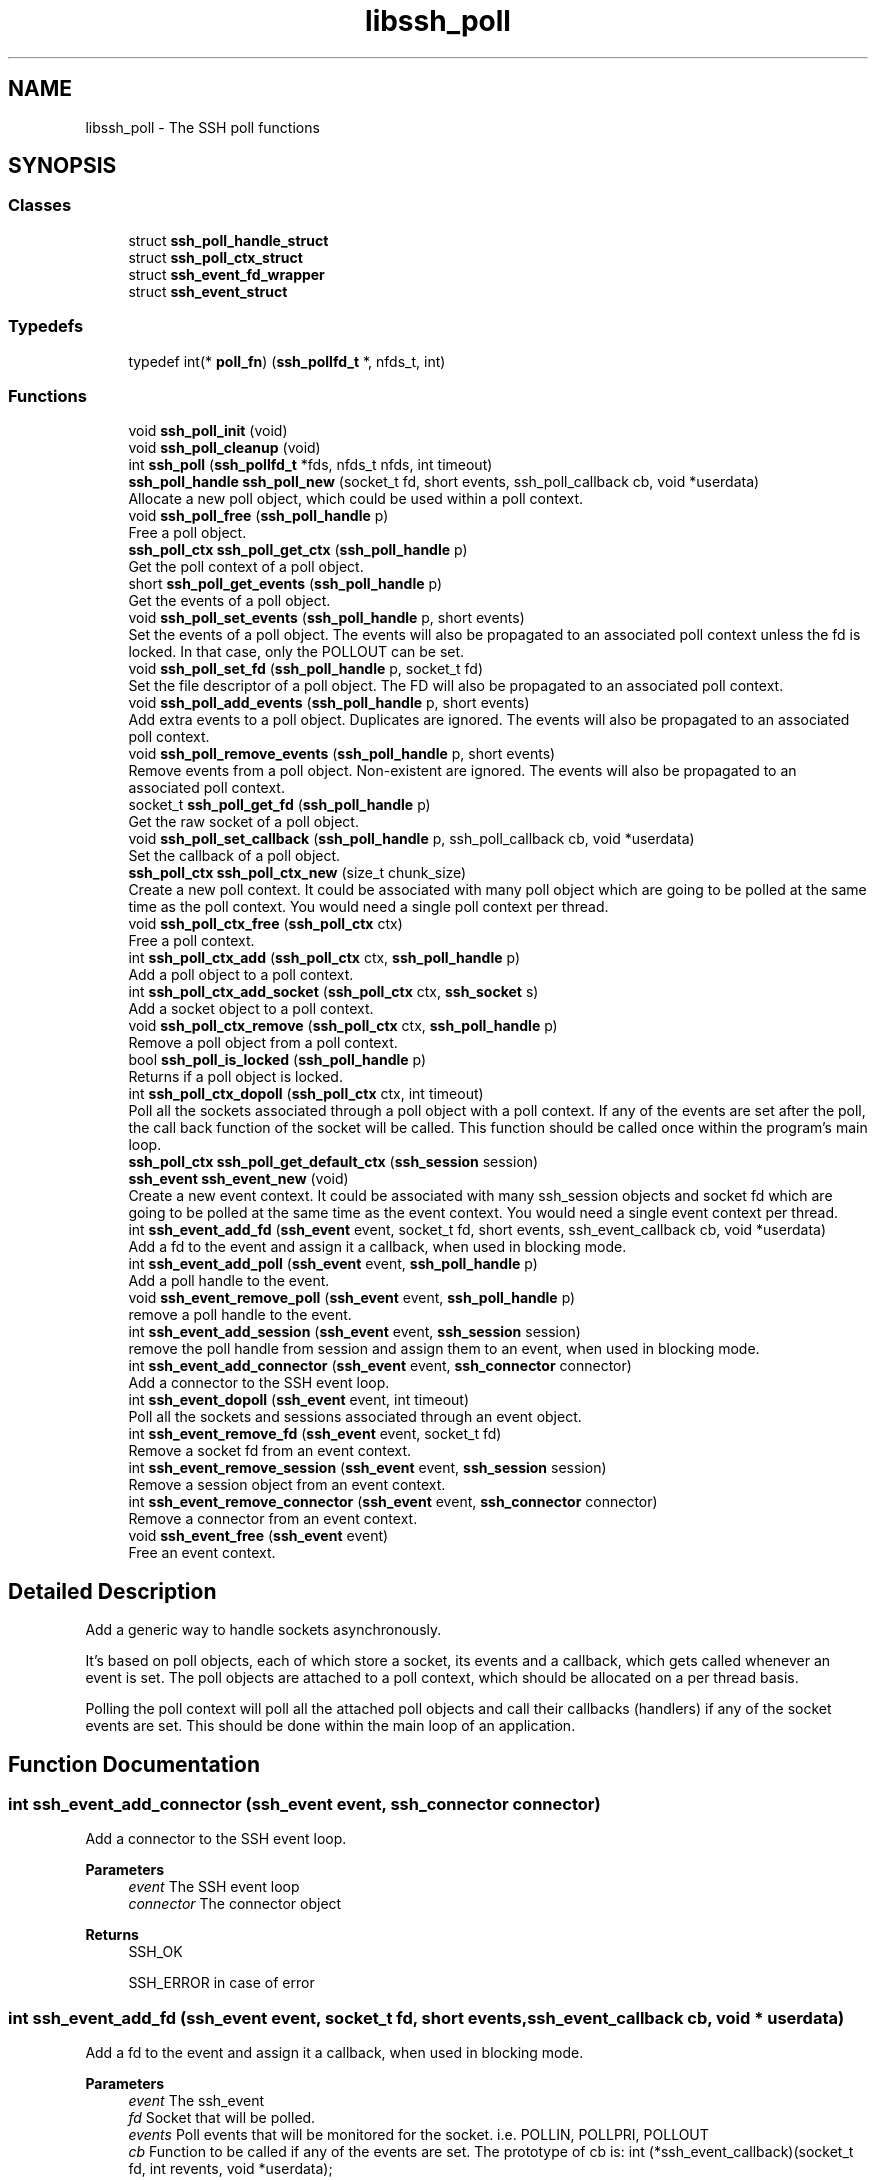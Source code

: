 .TH "libssh_poll" 3 "My Project" \" -*- nroff -*-
.ad l
.nh
.SH NAME
libssh_poll \- The SSH poll functions
.SH SYNOPSIS
.br
.PP
.SS "Classes"

.in +1c
.ti -1c
.RI "struct \fBssh_poll_handle_struct\fP"
.br
.ti -1c
.RI "struct \fBssh_poll_ctx_struct\fP"
.br
.ti -1c
.RI "struct \fBssh_event_fd_wrapper\fP"
.br
.ti -1c
.RI "struct \fBssh_event_struct\fP"
.br
.in -1c
.SS "Typedefs"

.in +1c
.ti -1c
.RI "typedef int(* \fBpoll_fn\fP) (\fBssh_pollfd_t\fP *, nfds_t, int)"
.br
.in -1c
.SS "Functions"

.in +1c
.ti -1c
.RI "void \fBssh_poll_init\fP (void)"
.br
.ti -1c
.RI "void \fBssh_poll_cleanup\fP (void)"
.br
.ti -1c
.RI "int \fBssh_poll\fP (\fBssh_pollfd_t\fP *fds, nfds_t nfds, int timeout)"
.br
.ti -1c
.RI "\fBssh_poll_handle\fP \fBssh_poll_new\fP (socket_t fd, short events, ssh_poll_callback cb, void *userdata)"
.br
.RI "Allocate a new poll object, which could be used within a poll context\&. "
.ti -1c
.RI "void \fBssh_poll_free\fP (\fBssh_poll_handle\fP p)"
.br
.RI "Free a poll object\&. "
.ti -1c
.RI "\fBssh_poll_ctx\fP \fBssh_poll_get_ctx\fP (\fBssh_poll_handle\fP p)"
.br
.RI "Get the poll context of a poll object\&. "
.ti -1c
.RI "short \fBssh_poll_get_events\fP (\fBssh_poll_handle\fP p)"
.br
.RI "Get the events of a poll object\&. "
.ti -1c
.RI "void \fBssh_poll_set_events\fP (\fBssh_poll_handle\fP p, short events)"
.br
.RI "Set the events of a poll object\&. The events will also be propagated to an associated poll context unless the fd is locked\&. In that case, only the POLLOUT can be set\&. "
.ti -1c
.RI "void \fBssh_poll_set_fd\fP (\fBssh_poll_handle\fP p, socket_t fd)"
.br
.RI "Set the file descriptor of a poll object\&. The FD will also be propagated to an associated poll context\&. "
.ti -1c
.RI "void \fBssh_poll_add_events\fP (\fBssh_poll_handle\fP p, short events)"
.br
.RI "Add extra events to a poll object\&. Duplicates are ignored\&. The events will also be propagated to an associated poll context\&. "
.ti -1c
.RI "void \fBssh_poll_remove_events\fP (\fBssh_poll_handle\fP p, short events)"
.br
.RI "Remove events from a poll object\&. Non-existent are ignored\&. The events will also be propagated to an associated poll context\&. "
.ti -1c
.RI "socket_t \fBssh_poll_get_fd\fP (\fBssh_poll_handle\fP p)"
.br
.RI "Get the raw socket of a poll object\&. "
.ti -1c
.RI "void \fBssh_poll_set_callback\fP (\fBssh_poll_handle\fP p, ssh_poll_callback cb, void *userdata)"
.br
.RI "Set the callback of a poll object\&. "
.ti -1c
.RI "\fBssh_poll_ctx\fP \fBssh_poll_ctx_new\fP (size_t chunk_size)"
.br
.RI "Create a new poll context\&. It could be associated with many poll object which are going to be polled at the same time as the poll context\&. You would need a single poll context per thread\&. "
.ti -1c
.RI "void \fBssh_poll_ctx_free\fP (\fBssh_poll_ctx\fP ctx)"
.br
.RI "Free a poll context\&. "
.ti -1c
.RI "int \fBssh_poll_ctx_add\fP (\fBssh_poll_ctx\fP ctx, \fBssh_poll_handle\fP p)"
.br
.RI "Add a poll object to a poll context\&. "
.ti -1c
.RI "int \fBssh_poll_ctx_add_socket\fP (\fBssh_poll_ctx\fP ctx, \fBssh_socket\fP s)"
.br
.RI "Add a socket object to a poll context\&. "
.ti -1c
.RI "void \fBssh_poll_ctx_remove\fP (\fBssh_poll_ctx\fP ctx, \fBssh_poll_handle\fP p)"
.br
.RI "Remove a poll object from a poll context\&. "
.ti -1c
.RI "bool \fBssh_poll_is_locked\fP (\fBssh_poll_handle\fP p)"
.br
.RI "Returns if a poll object is locked\&. "
.ti -1c
.RI "int \fBssh_poll_ctx_dopoll\fP (\fBssh_poll_ctx\fP ctx, int timeout)"
.br
.RI "Poll all the sockets associated through a poll object with a poll context\&. If any of the events are set after the poll, the call back function of the socket will be called\&. This function should be called once within the program's main loop\&. "
.ti -1c
.RI "\fBssh_poll_ctx\fP \fBssh_poll_get_default_ctx\fP (\fBssh_session\fP session)"
.br
.ti -1c
.RI "\fBssh_event\fP \fBssh_event_new\fP (void)"
.br
.RI "Create a new event context\&. It could be associated with many ssh_session objects and socket fd which are going to be polled at the same time as the event context\&. You would need a single event context per thread\&. "
.ti -1c
.RI "int \fBssh_event_add_fd\fP (\fBssh_event\fP event, socket_t fd, short events, ssh_event_callback cb, void *userdata)"
.br
.RI "Add a fd to the event and assign it a callback, when used in blocking mode\&. "
.ti -1c
.RI "int \fBssh_event_add_poll\fP (\fBssh_event\fP event, \fBssh_poll_handle\fP p)"
.br
.RI "Add a poll handle to the event\&. "
.ti -1c
.RI "void \fBssh_event_remove_poll\fP (\fBssh_event\fP event, \fBssh_poll_handle\fP p)"
.br
.RI "remove a poll handle to the event\&. "
.ti -1c
.RI "int \fBssh_event_add_session\fP (\fBssh_event\fP event, \fBssh_session\fP session)"
.br
.RI "remove the poll handle from session and assign them to an event, when used in blocking mode\&. "
.ti -1c
.RI "int \fBssh_event_add_connector\fP (\fBssh_event\fP event, \fBssh_connector\fP connector)"
.br
.RI "Add a connector to the SSH event loop\&. "
.ti -1c
.RI "int \fBssh_event_dopoll\fP (\fBssh_event\fP event, int timeout)"
.br
.RI "Poll all the sockets and sessions associated through an event object\&. "
.ti -1c
.RI "int \fBssh_event_remove_fd\fP (\fBssh_event\fP event, socket_t fd)"
.br
.RI "Remove a socket fd from an event context\&. "
.ti -1c
.RI "int \fBssh_event_remove_session\fP (\fBssh_event\fP event, \fBssh_session\fP session)"
.br
.RI "Remove a session object from an event context\&. "
.ti -1c
.RI "int \fBssh_event_remove_connector\fP (\fBssh_event\fP event, \fBssh_connector\fP connector)"
.br
.RI "Remove a connector from an event context\&. "
.ti -1c
.RI "void \fBssh_event_free\fP (\fBssh_event\fP event)"
.br
.RI "Free an event context\&. "
.in -1c
.SH "Detailed Description"
.PP 
Add a generic way to handle sockets asynchronously\&.

.PP
It's based on poll objects, each of which store a socket, its events and a callback, which gets called whenever an event is set\&. The poll objects are attached to a poll context, which should be allocated on a per thread basis\&.

.PP
Polling the poll context will poll all the attached poll objects and call their callbacks (handlers) if any of the socket events are set\&. This should be done within the main loop of an application\&. 
.SH "Function Documentation"
.PP 
.SS "int ssh_event_add_connector (\fBssh_event\fP event, \fBssh_connector\fP connector)"

.PP
Add a connector to the SSH event loop\&. 
.PP
\fBParameters\fP
.RS 4
\fIevent\fP The SSH event loop
.br
\fIconnector\fP The connector object
.RE
.PP
\fBReturns\fP
.RS 4
SSH_OK

.PP
SSH_ERROR in case of error 
.RE
.PP

.SS "int ssh_event_add_fd (\fBssh_event\fP event, socket_t fd, short events, ssh_event_callback cb, void * userdata)"

.PP
Add a fd to the event and assign it a callback, when used in blocking mode\&. 
.PP
\fBParameters\fP
.RS 4
\fIevent\fP The ssh_event 
.br
\fIfd\fP Socket that will be polled\&. 
.br
\fIevents\fP Poll events that will be monitored for the socket\&. i\&.e\&. POLLIN, POLLPRI, POLLOUT 
.br
\fIcb\fP Function to be called if any of the events are set\&. The prototype of cb is: int (*ssh_event_callback)(socket_t fd, int revents, void *userdata); 
.br
\fIuserdata\fP Userdata to be passed to the callback function\&. NULL if not needed\&.
.RE
.PP
\fBReturns\fP
.RS 4
SSH_OK on success SSH_ERROR on failure 
.RE
.PP

.SS "int ssh_event_add_poll (\fBssh_event\fP event, \fBssh_poll_handle\fP p)"

.PP
Add a poll handle to the event\&. 
.PP
\fBParameters\fP
.RS 4
\fIevent\fP the ssh_event
.br
\fIp\fP the poll handle
.RE
.PP
\fBReturns\fP
.RS 4
SSH_OK on success SSH_ERROR on failure 
.RE
.PP

.SS "int ssh_event_add_session (\fBssh_event\fP event, \fBssh_session\fP session)"

.PP
remove the poll handle from session and assign them to an event, when used in blocking mode\&. 
.PP
\fBParameters\fP
.RS 4
\fIevent\fP The ssh_event object 
.br
\fIsession\fP The session to add to the event\&.
.RE
.PP
\fBReturns\fP
.RS 4
SSH_OK on success SSH_ERROR on failure 
.RE
.PP

.SS "int ssh_event_dopoll (\fBssh_event\fP event, int timeout)"

.PP
Poll all the sockets and sessions associated through an event object\&. If any of the events are set after the poll, the call back functions of the sessions or sockets will be called\&. This function should be called once within the programs main loop\&. In case of failure, the errno should be consulted to find more information about the failure set by underlying poll imlpementation\&.

.PP
\fBParameters\fP
.RS 4
\fIevent\fP The ssh_event object to poll\&.
.br
\fItimeout\fP An upper limit on the time for which the poll will block, in milliseconds\&. Specifying a negative value means an infinite timeout\&. This parameter is passed to the poll() function\&. 
.RE
.PP
\fBReturns\fP
.RS 4
SSH_OK on success\&. SSH_ERROR Error happened during the poll\&. Check errno to get more details about why it failed\&. SSH_AGAIN Timeout occurred 
.RE
.PP

.SS "void ssh_event_free (\fBssh_event\fP event)"

.PP
Free an event context\&. 
.PP
\fBParameters\fP
.RS 4
\fIevent\fP The ssh_event object to free\&. Note: you have to manually remove sessions and socket fds before freeing the event object\&. 
.RE
.PP

.SS "\fBssh_event\fP ssh_event_new (void )"

.PP
Create a new event context\&. It could be associated with many ssh_session objects and socket fd which are going to be polled at the same time as the event context\&. You would need a single event context per thread\&. 
.PP
\fBReturns\fP
.RS 4
The ssh_event object on success, NULL on failure\&. 
.RE
.PP

.SS "int ssh_event_remove_connector (\fBssh_event\fP event, \fBssh_connector\fP connector)"

.PP
Remove a connector from an event context\&. 
.PP
\fBParameters\fP
.RS 4
\fIevent\fP The ssh_event object\&. 
.br
\fIconnector\fP connector object to remove 
.RE
.PP
\fBReturns\fP
.RS 4
SSH_OK on success 

.PP
SSH_ERROR on failure 
.RE
.PP

.SS "int ssh_event_remove_fd (\fBssh_event\fP event, socket_t fd)"

.PP
Remove a socket fd from an event context\&. 
.PP
\fBParameters\fP
.RS 4
\fIevent\fP The ssh_event object\&. 
.br
\fIfd\fP The fd to remove\&.
.RE
.PP
\fBReturns\fP
.RS 4
SSH_OK on success SSH_ERROR on failure 
.RE
.PP

.SS "void ssh_event_remove_poll (\fBssh_event\fP event, \fBssh_poll_handle\fP p)"

.PP
remove a poll handle to the event\&. 
.PP
\fBParameters\fP
.RS 4
\fIevent\fP the ssh_event
.br
\fIp\fP the poll handle 
.RE
.PP

.SS "int ssh_event_remove_session (\fBssh_event\fP event, \fBssh_session\fP session)"

.PP
Remove a session object from an event context\&. 
.PP
\fBParameters\fP
.RS 4
\fIevent\fP The ssh_event object\&. 
.br
\fIsession\fP The session to remove\&.
.RE
.PP
\fBReturns\fP
.RS 4
SSH_OK on success SSH_ERROR on failure 
.RE
.PP

.SS "void ssh_poll_add_events (\fBssh_poll_handle\fP p, short events)"

.PP
Add extra events to a poll object\&. Duplicates are ignored\&. The events will also be propagated to an associated poll context\&. 
.PP
\fBParameters\fP
.RS 4
\fIp\fP Pointer to an already allocated poll object\&. 
.br
\fIevents\fP Poll events\&. 
.RE
.PP

.SS "int ssh_poll_ctx_add (\fBssh_poll_ctx\fP ctx, \fBssh_poll_handle\fP p)"

.PP
Add a poll object to a poll context\&. 
.PP
\fBParameters\fP
.RS 4
\fIctx\fP Pointer to an already allocated poll context\&. 
.br
\fIp\fP Pointer to an already allocated poll object\&.
.RE
.PP
\fBReturns\fP
.RS 4
0 on success, < 0 on error 
.RE
.PP

.SS "int ssh_poll_ctx_add_socket (\fBssh_poll_ctx\fP ctx, \fBssh_socket\fP s)"

.PP
Add a socket object to a poll context\&. 
.PP
\fBParameters\fP
.RS 4
\fIctx\fP Pointer to an already allocated poll context\&. 
.br
\fIs\fP A SSH socket handle
.RE
.PP
\fBReturns\fP
.RS 4
0 on success, < 0 on error 
.RE
.PP

.SS "int ssh_poll_ctx_dopoll (\fBssh_poll_ctx\fP ctx, int timeout)"

.PP
Poll all the sockets associated through a poll object with a poll context\&. If any of the events are set after the poll, the call back function of the socket will be called\&. This function should be called once within the program's main loop\&. 
.PP
\fBParameters\fP
.RS 4
\fIctx\fP Pointer to an already allocated poll context\&. 
.br
\fItimeout\fP An upper limit on the time for which ssh_poll_ctx() will block, in milliseconds\&. Specifying a negative value means an infinite timeout\&. This parameter is passed to the poll() function\&. 
.RE
.PP
\fBReturns\fP
.RS 4
SSH_OK No error\&. SSH_ERROR Error happened during the poll\&. SSH_AGAIN Timeout occurred 
.RE
.PP

.SS "void ssh_poll_ctx_free (\fBssh_poll_ctx\fP ctx)"

.PP
Free a poll context\&. 
.PP
\fBParameters\fP
.RS 4
\fIctx\fP Pointer to an already allocated poll context\&. 
.RE
.PP

.SS "\fBssh_poll_ctx\fP ssh_poll_ctx_new (size_t chunk_size)"

.PP
Create a new poll context\&. It could be associated with many poll object which are going to be polled at the same time as the poll context\&. You would need a single poll context per thread\&. 
.PP
\fBParameters\fP
.RS 4
\fIchunk_size\fP The size of the memory chunk that will be allocated, when more memory is needed\&. This is for efficiency reasons, i\&.e\&. don't allocate memory for each new poll object, but for the next 5\&. Set it to 0 if you want to use the library's default value\&. 
.RE
.PP

.SS "void ssh_poll_ctx_remove (\fBssh_poll_ctx\fP ctx, \fBssh_poll_handle\fP p)"

.PP
Remove a poll object from a poll context\&. 
.PP
\fBParameters\fP
.RS 4
\fIctx\fP Pointer to an already allocated poll context\&. 
.br
\fIp\fP Pointer to an already allocated poll object\&. 
.RE
.PP

.SS "void ssh_poll_free (\fBssh_poll_handle\fP p)"

.PP
Free a poll object\&. 
.PP
\fBParameters\fP
.RS 4
\fIp\fP Pointer to an already allocated poll object\&. 
.RE
.PP

.SS "\fBssh_poll_ctx\fP ssh_poll_get_ctx (\fBssh_poll_handle\fP p)"

.PP
Get the poll context of a poll object\&. 
.PP
\fBParameters\fP
.RS 4
\fIp\fP Pointer to an already allocated poll object\&.
.RE
.PP
\fBReturns\fP
.RS 4
Poll context or NULL if the poll object isn't attached\&. 
.RE
.PP

.SS "short ssh_poll_get_events (\fBssh_poll_handle\fP p)"

.PP
Get the events of a poll object\&. 
.PP
\fBParameters\fP
.RS 4
\fIp\fP Pointer to an already allocated poll object\&.
.RE
.PP
\fBReturns\fP
.RS 4
Poll events\&. 
.RE
.PP

.SS "socket_t ssh_poll_get_fd (\fBssh_poll_handle\fP p)"

.PP
Get the raw socket of a poll object\&. 
.PP
\fBParameters\fP
.RS 4
\fIp\fP Pointer to an already allocated poll object\&.
.RE
.PP
\fBReturns\fP
.RS 4
Raw socket\&. 
.RE
.PP

.SS "bool ssh_poll_is_locked (\fBssh_poll_handle\fP p)"

.PP
Returns if a poll object is locked\&. 
.PP
\fBParameters\fP
.RS 4
\fIp\fP Pointer to an already allocated poll object\&. 
.RE
.PP
\fBReturns\fP
.RS 4
true if the poll object is locked; false otherwise\&. 
.RE
.PP

.SS "\fBssh_poll_handle\fP ssh_poll_new (socket_t fd, short events, ssh_poll_callback cb, void * userdata)"

.PP
Allocate a new poll object, which could be used within a poll context\&. 
.PP
\fBParameters\fP
.RS 4
\fIfd\fP Socket that will be polled\&. 
.br
\fIevents\fP Poll events that will be monitored for the socket\&. i\&.e\&. POLLIN, POLLPRI, POLLOUT 
.br
\fIcb\fP Function to be called if any of the events are set\&. The prototype of cb is: int (*ssh_poll_callback)(ssh_poll_handle p, socket_t fd, int revents, void *userdata); 
.br
\fIuserdata\fP Userdata to be passed to the callback function\&. NULL if not needed\&.
.RE
.PP
\fBReturns\fP
.RS 4
A new poll object, NULL on error 
.RE
.PP

.SS "void ssh_poll_remove_events (\fBssh_poll_handle\fP p, short events)"

.PP
Remove events from a poll object\&. Non-existent are ignored\&. The events will also be propagated to an associated poll context\&. 
.PP
\fBParameters\fP
.RS 4
\fIp\fP Pointer to an already allocated poll object\&. 
.br
\fIevents\fP Poll events\&. 
.RE
.PP

.SS "void ssh_poll_set_callback (\fBssh_poll_handle\fP p, ssh_poll_callback cb, void * userdata)"

.PP
Set the callback of a poll object\&. 
.PP
\fBParameters\fP
.RS 4
\fIp\fP Pointer to an already allocated poll object\&. 
.br
\fIcb\fP Function to be called if any of the events are set\&. 
.br
\fIuserdata\fP Userdata to be passed to the callback function\&. NULL if not needed\&. 
.RE
.PP

.SS "void ssh_poll_set_events (\fBssh_poll_handle\fP p, short events)"

.PP
Set the events of a poll object\&. The events will also be propagated to an associated poll context unless the fd is locked\&. In that case, only the POLLOUT can be set\&. 
.PP
\fBParameters\fP
.RS 4
\fIp\fP Pointer to an already allocated poll object\&. 
.br
\fIevents\fP Poll events\&. 
.RE
.PP

.SS "void ssh_poll_set_fd (\fBssh_poll_handle\fP p, socket_t fd)"

.PP
Set the file descriptor of a poll object\&. The FD will also be propagated to an associated poll context\&. 
.PP
\fBParameters\fP
.RS 4
\fIp\fP Pointer to an already allocated poll object\&. 
.br
\fIfd\fP New file descriptor\&. 
.RE
.PP

.SH "Author"
.PP 
Generated automatically by Doxygen for My Project from the source code\&.
